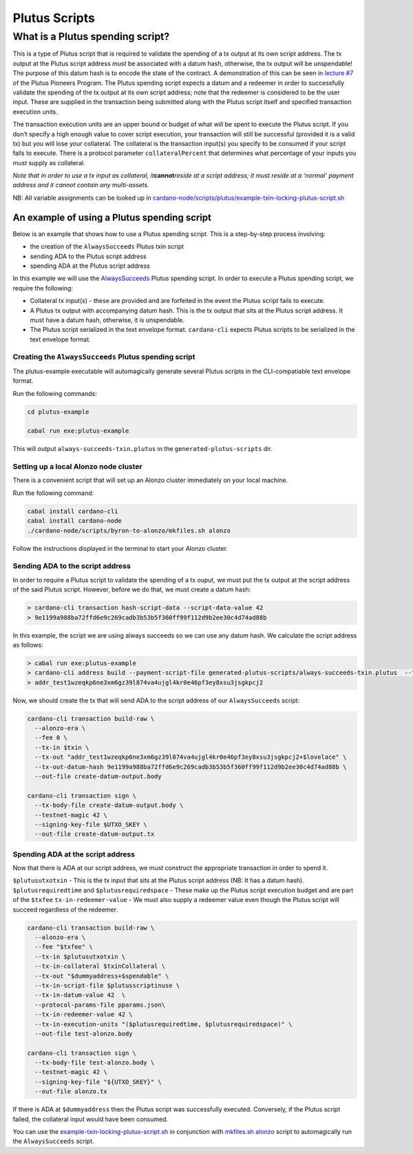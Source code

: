 Plutus Scripts
==============

What is a Plutus spending script?
---------------------------------

This is a type of Plutus script that is required to validate the
spending of a tx output at its own script address. The tx output at the
Plutus script address *must* be associated with a datum hash, otherwise,
the tx output will be unspendable! The purpose of this datum hash is to
encode the state of the contract. A demonstration of this can be seen in
`lecture #7 <https://youtu.be/oJupInqvJUI>`__ of the Plutus Pioneers
Program. The Plutus spending script expects a datum and a redeemer in
order to successfully validate the spending of the tx output at its own
script address; note that the redeemer is considered to be the user
input. These are supplied in the transaction being submitted along with
the Plutus script itself and specified transaction execution units.

The transaction execution units are an upper bound or budget of what
will be spent to execute the Plutus script. If you don’t specify a high
enough value to cover script execution, your transaction will still be
successful (provided it is a valid tx) but you will lose your
collateral. The collateral is the transaction input(s) you specify to be
consumed if your script fails to execute. There is a protocol parameter
``collateralPercent`` that determines what percentage of your inputs you
must supply as collateral.

*Note that in order to use a tx input as collateral,
it*\ **cannot**\ *reside at a script address; it must reside at a
‘normal’ payment address and it cannot contain any multi-assets.*

NB: All variable assignments can be looked up in `cardano-node/scripts/plutus/example-txin-locking-plutus-script.sh <(https://github.com/input-output-hk/cardano-node/blob/master/scripts/plutus/example-txin-locking-plutus-script.sh>`_

An example of using a Plutus spending script
~~~~~~~~~~~~~~~~~~~~~~~~~~~~~~~~~~~~~~~~~~~~

Below is an example that shows how to use a Plutus spending script. This
is a step-by-step process involving:

- the creation of the ``AlwaysSucceeds`` Plutus txin script
- sending ADA to the Plutus script address
- spending ADA at the Plutus script address

In this example we will use the
`AlwaysSucceeds <../plutus-example/plutus-example/src/Cardano/PlutusExample/AlwaysSucceeds.hs>`__
Plutus spending script. In order to execute a Plutus spending script, we
require the following:

- Collateral tx input(s) - these are provided and are forfeited in the
  event the Plutus script fails to execute.
- A Plutus tx output with accompanying datum hash. This is the tx
  output that sits at the Plutus script address. It must have a datum
  hash, otherwise, it is unspendable.
- The Plutus script serialized in the text envelope format.
  ``cardano-cli`` expects Plutus scripts to be serialized in the text
  envelope format.

Creating the ``AlwaysSucceeds`` Plutus spending script
^^^^^^^^^^^^^^^^^^^^^^^^^^^^^^^^^^^^^^^^^^^^^^^^^^^^^^

The plutus-example executable will automagically generate several Plutus
scripts in the CLI-compatiable text envelope format.

Run the following commands:

.. code:: bash

   cd plutus-example

   cabal run exe:plutus-example

This will output ``always-succeeds-txin.plutus`` in the
``generated-plutus-scripts`` dir.

Setting up a local Alonzo node cluster
^^^^^^^^^^^^^^^^^^^^^^^^^^^^^^^^^^^^^^

There is a convenient script that will set up an Alonzo cluster
immediately on your local machine.

Run the following command:

.. code:: bash

   cabal install cardano-cli
   cabal install cardano-node
   ./cardano-node/scripts/byron-to-alonzo/mkfiles.sh alonzo

Follow the instructions displayed in the terminal to start your Alonzo
cluster.

Sending ADA to the script address
^^^^^^^^^^^^^^^^^^^^^^^^^^^^^^^^^

In order to require a Plutus script to validate the spending of a tx
ouput, we must put the tx output at the script address of the said
Plutus script. However, before we do that, we must create a datum hash:

.. code:: bash

   > cardano-cli transaction hash-script-data --script-data-value 42
   > 9e1199a988ba72ffd6e9c269cadb3b53b5f360ff99f112d9b2ee30c4d74ad88b

In this example, the script we are using always succeeds so we can use
any datum hash. We calculate the script address as follows:

.. code:: bash

   > cabal run exe:plutus-example
   > cardano-cli address build --payment-script-file generated-plutus-scripts/always-succeeds-txin.plutus  --testnet-magic 42
   > addr_test1wzeqkp6ne3xm6gz39l874va4ujgl4kr0e46pf3ey8xsu3jsgkpcj2

Now, we should create the tx that will send ADA to the script address of
our ``AlwaysSucceeds`` script:

.. code:: bash

   cardano-cli transaction build-raw \
     --alonzo-era \
     --fee 0 \
     --tx-in $txin \
     --tx-out "addr_test1wzeqkp6ne3xm6gz39l874va4ujgl4kr0e46pf3ey8xsu3jsgkpcj2+$lovelace" \
     --tx-out-datum-hash 9e1199a988ba72ffd6e9c269cadb3b53b5f360ff99f112d9b2ee30c4d74ad88b \
     --out-file create-datum-output.body

   cardano-cli transaction sign \
     --tx-body-file create-datum-output.body \
     --testnet-magic 42 \
     --signing-key-file $UTXO_SKEY \
     --out-file create-datum-output.tx

Spending ADA at the script address
^^^^^^^^^^^^^^^^^^^^^^^^^^^^^^^^^^

Now that there is ADA at our script address, we must construct the
appropriate transaction in order to spend it.

``$plutusutxotxin`` - This is the tx input that sits at the Plutus
script address (NB: It has a datum hash). ``$plutusrequiredtime`` and
``$plutusrequiredspace`` - These make up the Plutus script execution
budget and are part of the ``$txfee`` ``tx-in-redeemer-value`` - We must
also supply a redeemer value even though the Plutus script will succeed
regardless of the redeemer.

.. code:: bash

   cardano-cli transaction build-raw \
     --alonzo-era \
     --fee "$txfee" \
     --tx-in $plutusutxotxin \
     --tx-in-collateral $txinCollateral \
     --tx-out "$dummyaddress+$spendable" \
     --tx-in-script-file $plutusscriptinuse \
     --tx-in-datum-value 42  \
     --protocol-params-file pparams.json\
     --tx-in-redeemer-value 42 \
     --tx-in-execution-units "($plutusrequiredtime, $plutusrequiredspace)" \
     --out-file test-alonzo.body

   cardano-cli transaction sign \
     --tx-body-file test-alonzo.body \
     --testnet-magic 42 \
     --signing-key-file "${UTXO_SKEY}" \
     --out-file alonzo.tx

If there is ADA at ``$dummyaddress`` then the Plutus script was
successfully executed. Conversely, if the Plutus script failed, the
collateral input would have been consumed.

You can use the
`example-txin-locking-plutus-script.sh <../../../scripts/plutus/example-txin-locking-plutus-script.sh>`__
in conjunction with `mkfiles.sh
alonzo <../../../scripts/byron-to-alonzo/mkfiles.sh>`__ script to
automagically run the ``AlwaysSucceeds`` script.
